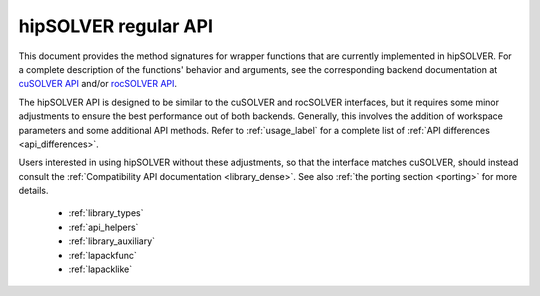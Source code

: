 .. meta::
  :description: hipSOLVER documentation and API reference library
  :keywords: hipSOLVER, rocSOLVER, ROCm, API, documentation

.. _library_api:

********************************************************************
hipSOLVER regular API
********************************************************************

This document provides the method signatures for wrapper functions that are currently implemented in hipSOLVER.
For a complete description of the functions' behavior and arguments, see the corresponding backend documentation
at `cuSOLVER API <https://docs.nvidia.com/cuda/cusolver/>`_ and/or `rocSOLVER API <https://rocm.docs.amd.com/projects/rocSOLVER/en/latest/api/index.html>`_.

The hipSOLVER API is designed to be similar to the cuSOLVER and rocSOLVER interfaces, but it requires some minor adjustments to ensure
the best performance out of both backends. Generally, this involves the addition of workspace parameters and some additional API methods.
Refer to :ref:`usage_label` for a complete list of :ref:`API differences <api_differences>`.

Users interested in using hipSOLVER without these adjustments, so that the interface matches cuSOLVER, should instead consult the
:ref:`Compatibility API documentation <library_dense>`. See also :ref:`the porting section <porting>` for more details.

  * :ref:`library_types`
  * :ref:`api_helpers`
  * :ref:`library_auxiliary`
  * :ref:`lapackfunc`
  * :ref:`lapacklike`
